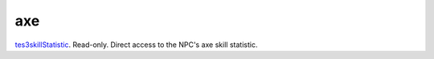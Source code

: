 axe
====================================================================================================

`tes3skillStatistic`_. Read-only. Direct access to the NPC's axe skill statistic.

.. _`tes3skillStatistic`: ../../../lua/type/tes3skillStatistic.html
